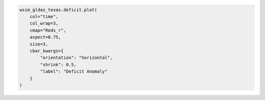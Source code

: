 .. code:: ipython3

    wsim_gldas_texas.deficit.plot(
        col="time",
        col_wrap=3, 
        cmap="Reds_r",
        aspect=0.75,
        size=3,
        cbar_kwargs={
            "orientation": "horizontal",
            "shrink": 0.5,
            "label": "Deficit Anomaly"
        }
    )
